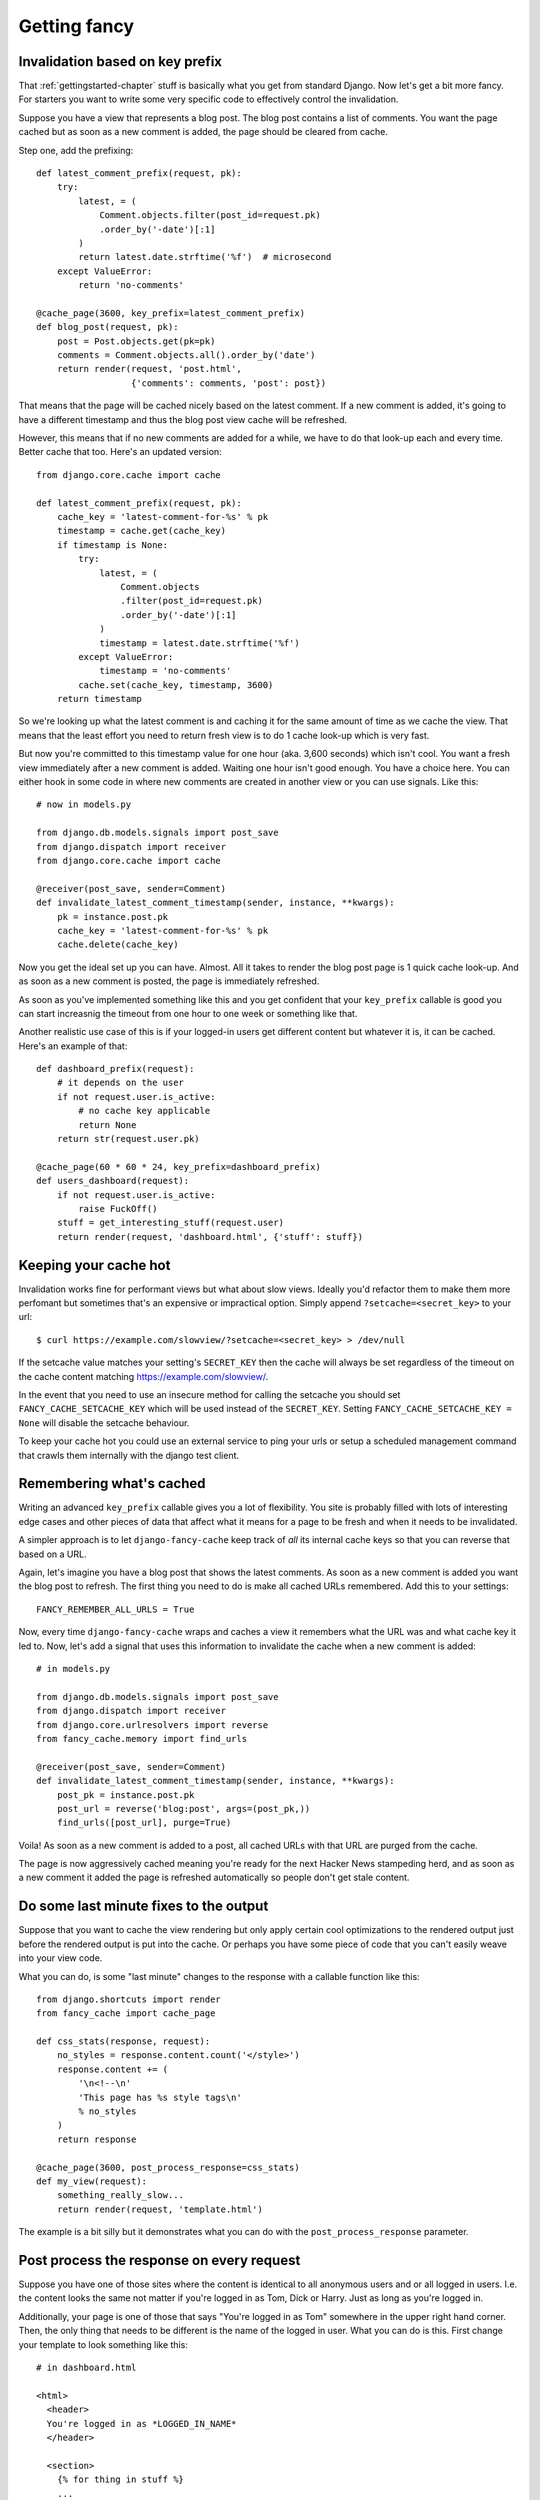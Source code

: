 .. index:: gettingfancy

.. _gettingfancy-chapter:

Getting fancy
===============

Invalidation based on key prefix
--------------------------------

That :ref:`gettingstarted-chapter` stuff is basically what you get
from standard Django. Now let's get a bit more fancy. For starters you
want to write some very specific code to effectively control the
invalidation.

Suppose you have a view that represents a blog post. The blog post
contains a list of comments. You want the page cached but as soon as a
new comment is added, the page should be cleared from cache.

Step one, add the prefixing::


    def latest_comment_prefix(request, pk):
        try:
            latest, = (
                Comment.objects.filter(post_id=request.pk)
                .order_by('-date')[:1]
            )
            return latest.date.strftime('%f')  # microsecond
        except ValueError:
            return 'no-comments'

    @cache_page(3600, key_prefix=latest_comment_prefix)
    def blog_post(request, pk):
        post = Post.objects.get(pk=pk)
        comments = Comment.objects.all().order_by('date')
        return render(request, 'post.html',
                      {'comments': comments, 'post': post})

That means that the page will be cached nicely based on the latest
comment. If a new comment is added, it's going to have a different
timestamp and thus the blog post view cache will be refreshed.

However, this means that if no new comments are added for a while, we
have to do that look-up each and every time. Better cache that too.
Here's an updated version::

    from django.core.cache import cache

    def latest_comment_prefix(request, pk):
        cache_key = 'latest-comment-for-%s' % pk
        timestamp = cache.get(cache_key)
        if timestamp is None:
            try:
                latest, = (
                    Comment.objects
                    .filter(post_id=request.pk)
                    .order_by('-date')[:1]
                )
                timestamp = latest.date.strftime('%f')
            except ValueError:
                timestamp = 'no-comments'
            cache.set(cache_key, timestamp, 3600)
        return timestamp

So we're looking up what the latest comment is and caching it for the
same amount of time as we cache the view. That means that the least
effort you need to return fresh view is to do 1 cache look-up which is
very fast.

But now you're committed to this timestamp value for one hour (aka.
3,600 seconds) which isn't cool. You want a fresh view immediately
after a new comment is added. Waiting one hour isn't good enough. You
have a choice here. You can either hook in some code in where new
comments are created in another view or you can use signals. Like this::

    # now in models.py

    from django.db.models.signals import post_save
    from django.dispatch import receiver
    from django.core.cache import cache

    @receiver(post_save, sender=Comment)
    def invalidate_latest_comment_timestamp(sender, instance, **kwargs):
        pk = instance.post.pk
        cache_key = 'latest-comment-for-%s' % pk
        cache.delete(cache_key)

Now you get the ideal set up you can have. Almost. All it takes to
render the blog post page is 1 quick cache look-up. And as soon as a
new comment is posted, the page is immediately refreshed.

As soon as you've implemented something like this and you get
confident that your ``key_prefix`` callable is good you can start
increasnig the timeout from one hour to one week or something like
that.

Another realistic use case of this is if your logged-in users get
different content but whatever it is, it can be cached. Here's an
example of that::

    def dashboard_prefix(request):
        # it depends on the user
        if not request.user.is_active:
            # no cache key applicable
            return None
        return str(request.user.pk)

    @cache_page(60 * 60 * 24, key_prefix=dashboard_prefix)
    def users_dashboard(request):
        if not request.user.is_active:
            raise FuckOff()
        stuff = get_interesting_stuff(request.user)
        return render(request, 'dashboard.html', {'stuff': stuff})


Keeping your cache hot
-----------------------

Invalidation works fine for performant views but what about slow views.
Ideally you'd refactor them to make them more perfomant but sometimes that's
an expensive or impractical option. Simply append ``?setcache=<secret_key>``
to your url::

    $ curl https://example.com/slowview/?setcache=<secret_key> > /dev/null

If the setcache value matches your setting's ``SECRET_KEY`` then the
cache will always be set regardless of the timeout on the cache content matching
https://example.com/slowview/.

In the event that you need to use an insecure method for calling the setcache
you should set ``FANCY_CACHE_SETCACHE_KEY`` which will be used instead of the
``SECRET_KEY``. Setting ``FANCY_CACHE_SETCACHE_KEY = None`` will disable the
setcache behaviour.

To keep your cache hot you could use an external service to ping your
urls or setup a scheduled management command that crawls them internally
with the django test client.


Remembering what's cached
-------------------------

Writing an advanced ``key_prefix`` callable gives you a lot of
flexibility. You site is probably filled with lots of interesting edge
cases and other pieces of data that affect what it means for a page to
be fresh and when it needs to be invalidated.

A simpler approach is to let ``django-fancy-cache`` keep track of *all*
its internal cache keys so that you can reverse that based on a URL.

Again, let's imagine you have a blog post that shows the latest
comments. As soon as a new comment is added you want the blog post to
refresh. The first thing you need to do is make all cached
URLs remembered. Add this to your settings::

    FANCY_REMEMBER_ALL_URLS = True

Now, every time ``django-fancy-cache`` wraps and caches a view it
remembers what the URL was and what cache key it led to. Now, let's
add a signal that uses this information to invalidate the cache when a
new comment is added::

    # in models.py

    from django.db.models.signals import post_save
    from django.dispatch import receiver
    from django.core.urlresolvers import reverse
    from fancy_cache.memory import find_urls

    @receiver(post_save, sender=Comment)
    def invalidate_latest_comment_timestamp(sender, instance, **kwargs):
        post_pk = instance.post.pk
        post_url = reverse('blog:post', args=(post_pk,))
        find_urls([post_url], purge=True)

Voila! As soon as a new comment is added to a post, all cached URLs
with that URL are purged from the cache.

The page is now aggressively cached meaning you're ready for the next
Hacker News stampeding herd, and as soon as a new comment it added the
page is refreshed automatically so people don't get stale content.


Do some last minute fixes to the output
---------------------------------------

Suppose that you want to cache the view rendering but only apply
certain cool optimizations to the rendered output just before the rendered
output is put into the cache. Or perhaps you have some piece of code
that you can't easily weave into your view code.

What you can do, is some "last minute" changes to the response with a
callable function like this::

    from django.shortcuts import render
    from fancy_cache import cache_page

    def css_stats(response, request):
        no_styles = response.content.count('</style>')
        response.content += (
            '\n<!--\n'
            'This page has %s style tags\n'
            % no_styles
        )
        return response

    @cache_page(3600, post_process_response=css_stats)
    def my_view(request):
        something_really_slow...
	return render(request, 'template.html')

The example is a bit silly but it demonstrates what you can do with
the ``post_process_response`` parameter.


Post process the response on every request
------------------------------------------

Suppose you have one of those sites where the content is identical to
all anonymous users and or all logged in users. I.e. the content looks
the same not matter if you're logged in as Tom, Dick or Harry. Just as
long as you're logged in.

Additionally, your page is one of those that says "You're logged in as Tom"
somewhere in the upper right hand corner. Then, the only thing that
needs to be different is the name of the logged in user. What you can
do is this. First change your template to look something like this::

    # in dashboard.html

    <html>
      <header>
      You're logged in as *LOGGED_IN_NAME*
      </header>

      <section>
        {% for thing in stuff %}
        ...
        {% endfor %}
      </section>
    </html>

Now, make the view cache the whole content but replace the currently
logged in name each time. Something like this will work::

    def logged_in_love(response, request):
        html = response.content
        html = html.replace(
            '*LOGGED_IN_NAME*',
            request.user.first_name
        )
        response.write = html
        return response

    @cache_page(60 * 60, post_process_response_always=logged_in_love)
    def users_dashboard(request):
        if not request.user.is_active:
            raise FuckOff()
        stuff = get_interesting_stuff(request.user)
        return render(request, 'dashboard.html', {'stuff': stuff})

An alternative solution to this is to use client-side programming and
render the HTML without any name and then use one snappy and simple
piece of AJAX/localStorage code that updates the header accordingly.


Not all query string parameters matter
--------------------------------------

By default, the ``cache_page`` decorator automatically creates a cache
key based on the URL and the query string. That means that
``/blog/?page=2`` is going to be different from ``/blog/?page=3``.
Makes sense. But if you enter a URL like ``/blog/?page=2&other=junk``
it's a new URL that means it can't use the cached content used for
``/blog/?page=2`` and that's not good. It means the server has to
generate a new page for every piece of junk query string that is
requested. Perhaps you confidently know that the only query string
parameter that means something is ``page`` and its value.

What you can do is supply ``only_get_keys`` to hint that only certain
GET variables matter. It looks like this::

    from django.shortcuts import render
    from fancy_cache import cache_page

    @cache_page(3600, only_get_keys=['page'])
    def my_view(request):
        something_really_slow...
	return render(request, 'template.html')

Now, if someone requests ``/blog/?page=2&other=junk`` they will get
the exact same cached response if they request
``/blog/?page=2&different=junk`` or ``/blog/?page=2&other=crap``.
It'll all act as if the URL was ``/blog/?page=2``.

Note: the order of keys does *not* matter.


Stats of hits and misses
------------------------

See :ref:`stats-chapter`.

